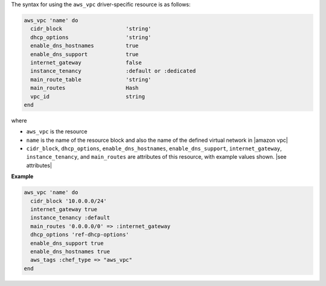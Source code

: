 .. The contents of this file are included in multiple topics.
.. This file should not be changed in a way that hinders its ability to appear in multiple documentation sets.

The syntax for using the ``aws_vpc`` driver-specific resource is as follows:

.. code-block:: ruby

   aws_vpc 'name' do
     cidr_block                    'string'
     dhcp_options                  'string'
     enable_dns_hostnames          true
     enable_dns_support            true
     internet_gateway              false
     instance_tenancy              :default or :dedicated
     main_route_table              'string'
     main_routes                   Hash
     vpc_id                        string
   end

where 

* ``aws_vpc`` is the resource
* ``name`` is the name of the resource block and also the name of the defined virtual network in |amazon vpc|
* ``cidr_block``, ``dhcp_options``, ``enable_dns_hostnames``, ``enable_dns_support``, ``internet_gateway``, ``instance_tenancy``, and ``main_routes`` are attributes of this resource, with example values shown. |see attributes|

**Example**

.. code-block:: ruby

   aws_vpc 'name' do
     cidr_block '10.0.0.0/24'
     internet_gateway true
     instance_tenancy :default
     main_routes '0.0.0.0/0' => :internet_gateway
     dhcp_options 'ref-dhcp-options'
     enable_dns_support true
     enable_dns_hostnames true
     aws_tags :chef_type => "aws_vpc"
   end
